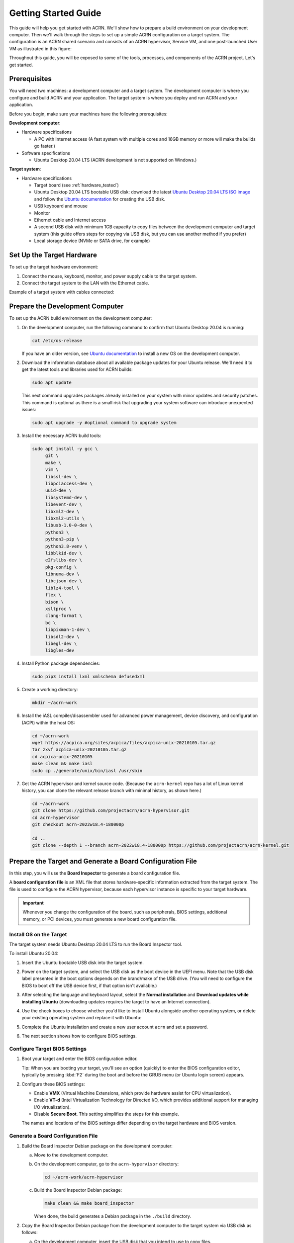 .. _gsg:
.. _rt_industry_ubuntu_setup:
.. _getting-started-building:

Getting Started Guide
#####################

This guide will help you get started with ACRN. We'll show how to prepare a
build environment on your development computer. Then we'll walk through the
steps to set up a simple ACRN configuration on a target system. The
configuration is an ACRN shared scenario and consists of an ACRN hypervisor,
Service VM, and one post-launched User VM as illustrated in this figure:

.. image:: ./images/gsg_scenario-1-0.75x.png

Throughout this guide, you will be exposed to some of the tools, processes, and
components of the ACRN project. Let's get started.

.. _gsg-prereq:

Prerequisites
**************

You will need two machines: a development computer and a target system. The
development computer is where you configure and build ACRN and your application.
The target system is where you deploy and run ACRN and your application.

.. image:: ./images/gsg_host_target.png

Before you begin, make sure your machines have the following prerequisites:

**Development computer**:

* Hardware specifications

  - A PC with Internet access (A fast system with multiple cores and 16GB
    memory or more will make the builds go faster.)

* Software specifications

  - Ubuntu Desktop 20.04 LTS (ACRN development is not supported on Windows.)

**Target system**:

* Hardware specifications

  - Target board (see :ref:`hardware_tested`)
  - Ubuntu Desktop 20.04 LTS bootable USB disk: download the latest `Ubuntu
    Desktop 20.04 LTS ISO image <https://releases.ubuntu.com/focal/>`__ and
    follow the `Ubuntu documentation
    <https://ubuntu.com/tutorials/create-a-usb-stick-on-ubuntu#1-overview>`__
    for creating the USB disk.
  - USB keyboard and mouse
  - Monitor
  - Ethernet cable and Internet access
  - A second USB disk with minimum 1GB capacity to copy files between the
    development computer and target system (this guide offers steps for
    copying via USB disk, but you can use another method if you prefer)
  - Local storage device (NVMe or SATA drive, for example)

.. _gsg-target-hardware:

.. rst-class:: numbered-step

Set Up the Target Hardware
**************************

To set up the target hardware environment:

#. Connect the mouse, keyboard, monitor, and power supply cable to the target
   system.

#. Connect the target system to the LAN with the Ethernet cable.

Example of a target system with cables connected:

.. image:: ./images/gsg_nuc.png
   :scale: 25%

.. _gsg-dev-computer:

.. rst-class:: numbered-step

Prepare the Development Computer
********************************

To set up the ACRN build environment on the development computer:

#. On the development computer, run the following command to confirm that Ubuntu
   Desktop 20.04 is running:

   .. code-block:: bash

      cat /etc/os-release

   If you have an older version, see `Ubuntu documentation
   <https://ubuntu.com/tutorials/install-ubuntu-desktop#1-overview>`__ to
   install a new OS on the development computer.

#. Download the information database about all available package updates for
   your Ubuntu release. We'll need it to get the latest tools and libraries used
   for ACRN builds:

   .. code-block:: bash

      sudo apt update

   This next command upgrades packages already installed on your system with
   minor updates and security patches. This command is optional as there is a
   small risk that upgrading your system software can introduce unexpected
   issues:

   .. code-block:: bash

      sudo apt upgrade -y #optional command to upgrade system

#. Install the necessary ACRN build tools:

   .. code-block:: bash

      sudo apt install -y gcc \
           git \
           make \
           vim \
           libssl-dev \
           libpciaccess-dev \
           uuid-dev \
           libsystemd-dev \
           libevent-dev \
           libxml2-dev \
           libxml2-utils \
           libusb-1.0-0-dev \
           python3 \
           python3-pip \
           python3.8-venv \
           libblkid-dev \
           e2fslibs-dev \
           pkg-config \
           libnuma-dev \
           libcjson-dev \
           liblz4-tool \
           flex \
           bison \
           xsltproc \
           clang-format \
           bc \
           libpixman-1-dev \
           libsdl2-dev \
           libegl-dev \
           libgles-dev

#. Install Python package dependencies:

   .. code-block:: bash

      sudo pip3 install lxml xmlschema defusedxml

#. Create a working directory:

   .. code-block:: bash

      mkdir ~/acrn-work

#. Install the iASL compiler/disassembler used for advanced power management,
   device discovery, and configuration (ACPI) within the host OS:

   .. code-block:: bash

      cd ~/acrn-work
      wget https://acpica.org/sites/acpica/files/acpica-unix-20210105.tar.gz
      tar zxvf acpica-unix-20210105.tar.gz
      cd acpica-unix-20210105
      make clean && make iasl
      sudo cp ./generate/unix/bin/iasl /usr/sbin

#. Get the ACRN hypervisor and kernel source code. (Because the ``acrn-kernel`` repo
   has a lot of Linux kernel history, you can clone the relevant release branch
   with minimal history, as shown here.)

   .. code-block:: bash

      cd ~/acrn-work
      git clone https://github.com/projectacrn/acrn-hypervisor.git
      cd acrn-hypervisor
      git checkout acrn-2022w18.4-180000p

      cd ..
      git clone --depth 1 --branch acrn-2022w18.4-180000p https://github.com/projectacrn/acrn-kernel.git

.. _gsg-board-setup:

.. rst-class:: numbered-step

Prepare the Target and Generate a Board Configuration File
***************************************************************

In this step, you will use the **Board Inspector** to generate a board
configuration file.

A **board configuration file** is an XML file that stores hardware-specific
information extracted from the target system. The file is used to configure the
ACRN hypervisor, because each hypervisor instance is specific to your target
hardware.

.. important::

   Whenever you change the configuration of the board, such as peripherals, BIOS
   settings, additional memory, or PCI devices, you must generate a new board
   configuration file.

Install OS on the Target
============================

The target system needs Ubuntu Desktop 20.04 LTS to run the Board Inspector
tool.

To install Ubuntu 20.04:

#. Insert the Ubuntu bootable USB disk into the target system.

#. Power on the target system, and select the USB disk as the boot device
   in the UEFI
   menu. Note that the USB disk label presented in the boot options depends on
   the brand/make of the USB drive. (You will need to configure the BIOS to boot
   off the USB device first, if that option isn't available.)

#. After selecting the language and keyboard layout, select the **Normal
   installation** and **Download updates while installing Ubuntu** (downloading
   updates requires the target to have an Internet connection).

   .. image:: ./images/gsg_ubuntu_install_01.png

#. Use the check boxes to choose whether you'd like to install Ubuntu alongside
   another operating system, or delete your existing operating system and
   replace it with Ubuntu:

   .. image:: ./images/gsg_ubuntu_install_02.png

#. Complete the Ubuntu installation and create a new user account ``acrn`` and
   set a password.

#. The next section shows how to configure BIOS settings.

Configure Target BIOS Settings
===============================

#. Boot your target and enter the BIOS configuration editor.

   Tip: When you are booting your target, you'll see an option (quickly) to
   enter the BIOS configuration editor, typically by pressing :kbd:`F2` during
   the boot and before the GRUB menu (or Ubuntu login screen) appears.

#. Configure these BIOS settings:

   * Enable **VMX** (Virtual Machine Extensions, which provide hardware
     assist for CPU virtualization).
   * Enable **VT-d** (Intel Virtualization Technology for Directed I/O, which
     provides additional support for managing I/O virtualization).
   * Disable **Secure Boot**. This setting simplifies the steps for this example.

   The names and locations of the BIOS settings differ depending on the target
   hardware and BIOS version.

Generate a Board Configuration File
=========================================

#. Build the Board Inspector Debian package on the development computer:

   a. Move to the development computer.

   #. On the development computer, go to the ``acrn-hypervisor`` directory:

      .. code-block:: bash

         cd ~/acrn-work/acrn-hypervisor

   #. Build the Board Inspector Debian package:

      .. code-block:: bash

         make clean && make board_inspector

      When done, the build generates a Debian package in the ``./build``
      directory.

#. Copy the Board Inspector Debian package from the development computer to the
   target system via USB disk as follows:

   a. On the development computer, insert the USB disk that you intend to use to
      copy files.

   #. Ensure that there is only one USB disk inserted by running the following
      command:

      .. code-block:: bash

         ls /media/$USER

      Confirm that only one disk name appears. You'll use that disk name in the following steps.

   #. Copy the Board Inspector Debian package to the USB disk:

      .. code-block:: bash

         cd ~/acrn-work/
         disk="/media/$USER/"$(ls /media/$USER)
         cp -r acrn-hypervisor/build/acrn-board-inspector*.deb "$disk"/
         sync && sudo umount "$disk"

   #. Insert the USB disk into the target system.

   #. Copy the Board Inspector Debian package from the USB disk to the target:

      .. code-block:: bash

         mkdir -p ~/acrn-work
         disk="/media/$USER/"$(ls /media/$USER)
         cp -r "$disk"/acrn-board-inspector*.deb  ~/acrn-work

#. Install the Board Inspector Debian package on the target system:

   .. code-block:: bash

      cd  ~/acrn-work
      sudo apt install ./acrn-board-inspector*.deb

#. Reboot the system:

   .. code-block:: bash

      reboot

#. Run the Board Inspector to generate the board configuration file. This
   example uses the parameter ``my_board`` as the file name.

   .. code-block:: bash

      cd ~/acrn-work
      sudo board_inspector.py my_board

   .. note::

      If you get an error that mentions Pstate and editing the GRUB
      configuration, reboot the system and run this command again.

#. Confirm that the board configuration file ``my_board.xml`` was generated in
   the current directory:

   .. code-block:: bash

      ls ./my_board.xml

#. Copy ``my_board.xml`` from the target to the development computer via USB
   disk as follows:

   a. Make sure the USB disk is connected to the target.

   #. Copy ``my_board.xml`` to the USB disk:

      .. code-block:: bash

         disk="/media/$USER/"$(ls /media/$USER)
         cp ~/acrn-work/my_board.xml "$disk"/
         sync && sudo umount "$disk"

   #. Insert the USB disk into the development computer.

   #. Copy ``my_board.xml`` from the USB disk to the development computer:

      .. code-block:: bash

         disk="/media/$USER/"$(ls /media/$USER)
         cp "$disk"/my_board.xml ~/acrn-work
         sync && sudo umount "$disk"

.. _gsg-dev-setup:

.. rst-class:: numbered-step

Generate a Scenario Configuration File and Launch Script
********************************************************

In this step, you will use the **ACRN Configurator** to generate a scenario
configuration file and launch script.

A **scenario configuration file** is an XML file that holds the parameters of
a specific ACRN configuration, such as the number of VMs that can be run,
their attributes, and the resources they have access to.

A **launch script** is a shell script that is used to configure and create a
post-launched User VM. Each User VM has its own launch script.

First, you will install dependencies, build the ACRN Configurator Debian
package, and install it on your development computer. Then you will use the ACRN
Configurator to generate a scenario configuration file and launch script.

#. On the development computer, install the ACRN Configurator build tools:

   .. code-block:: bash

      sudo apt install -y libwebkit2gtk-4.0-dev \
         build-essential \
         curl \
         wget \
         libssl-dev \
         libgtk-3-dev \
         libappindicator3-dev \
         librsvg2-dev \
         python3-venv

#. Install Node.js (npm included) as follows:

   a. We recommend using nvm to manage your Node.js runtime. It allows you to
      switch versions and update Node.js easily.

      .. code-block:: bash

         curl -o- https://raw.githubusercontent.com/nvm-sh/nvm/v0.35.2/install.sh | bash

   #. Rerun your ``.bashrc`` initialization script and then install the latest
      version of Node.js and npm:

      .. code-block:: bash

         source ~/.bashrc
         nvm install node --latest-npm
         nvm use node

#. Install and upgrade Yarn:

   .. code-block:: bash

      npm install --global yarn

#. Install rustup, the official installer for Rust:

   .. code-block:: bash

      curl --proto '=https' --tlsv1.2 -sSf https://sh.rustup.rs | sh

   When prompted by the Rust installation script, type ``1`` and press
   :kbd:`Enter`.

   .. code-block:: console

      1) Proceed with installation (default)
      2) Customize installation
      3) Cancel installation
      >1

#. Configure the current shell:

   .. code-block:: bash

      source $HOME/.cargo/env

#. Install additional ACRN Configurator dependencies:

   .. code-block:: bash

      cd ~/acrn-work/acrn-hypervisor/misc/config_tools
      python3 -m pip install -r requirements.txt
      cd configurator
      python3 -m pip install -r requirements.txt
      yarn

#. Build the ACRN Configurator Debian package:

   .. code-block:: bash

      cd ~/acrn-work/acrn-hypervisor
      make configurator

#. Install the ACRN Configurator:

   .. code-block:: bash

      sudo apt install -y ~/acrn-work/acrn-hypervisor/build/acrn-configurator_*_amd64.deb

#. Launch the ACRN Configurator:

   .. code-block:: bash

      acrn-configurator

#. On the left-hand side, look for **Start a new configuration**.
   Confirm that the working folder is ``<path to>/acrn-work/MyConfiguration``. Click **Use This Folder**.

   TODO add screenshots to Configurator steps

#. Import your board configuration file as follows:

   a. Under **Import a board configuration file**, click **Browse for file**.

   #. Browse to ``~/acrn-work/my_board.xml`` and click **Open**.

   #. Click **Import Board File**.

   The ACRN Configurator makes a copy of your board file, changes the file
   extension to ``.board.xml``, and saves the file to the working folder.

#. Create a new scenario as follows:

   a. Under **Create new or import an existing scenario**, click **Create
      Scenario**.

   #. In the dialog box, confirm that **Shared (Post-launched VMs only)** is
      selected.

   #. Confirm that one Service VM and one post-launched VM are selected.

   #. Click **Create**.

#. Generate the scenario configuration file and launch script:

   a. Under **Configure settings for scenario and launch scripts**, the
      scenario's configurable items appear. Feel free to look through all the
      available configuration settings. This is where you can change the
      settings to meet your application's particular needs. But for now, you will update only a few settings to make this example work.

   #. Click the **VM1 Post-launched** tab to access the post-launched VM's
      settings.

   #. Confirm that the Basic Parameters tab is selected, and scroll down to
      **Memory size (MB)**. Change the value to ``1024``. For this example, we
      will use Ubuntu 20.04 to boot the post-launched VM. Ubuntu 20.04 needs at
      least 1024 MB to boot.

   #. Scroll down to **Virtio block device**, click **+**, and enter
      ``~/acrn-work/ubuntu-20.04.4-desktop-amd64.iso``. This parameter
      specifies the VM's OS image and its location on the target system. Later
      in this guide, you will save the ISO file to that directory.

   #. Click **Save Scenario And Launch Scripts** to generate the scenario
      configuration file and launch script.

#. Click the **x** in the upper-right corner to close the ACRN
   Configurator.

#. Confirm that the scenario configuration file ``scenario.xml`` appears in your
   ``acrn-work/MyConfiguration`` directory::

         ls ~/acrn-work/MyConfiguration/scenario.xml

#. Confirm that the launch script ``TODO`` appears in the
   expected output directory::

         ls ~/acrn-work/MyConfiguration/TODO

.. _gsg_build:

.. rst-class:: numbered-step

Build ACRN
***************

#. On the development computer, build the ACRN hypervisor:

   .. code-block:: bash

      cd ~/acrn-work/acrn-hypervisor
      make clean && make BOARD=~/acrn-work/MyConfiguration/my_board.board.xml SCENARIO=~/acrn-work/MyConfiguration/scenario.xml

   The build typically takes a few minutes. When done, the build generates a
   Debian package in the ``./build`` directory:

   .. code-block:: bash

      cd ./build
      ls *.deb
         acrn-my_board-shared-2.7.deb # TODO update file name

   The Debian package contains the ACRN hypervisor and tools to ease installing
   ACRN on the target.

#. Build the ACRN kernel for the Service VM:

   a. If you have built the ACRN kernel before, run the following command to
      remove all artifacts from the previous build. Otherwise, an error will
      occur during the build.

      .. code-block:: bash

         make distclean

   #. Build the ACRN kernel:

      .. code-block:: bash

         cd ~/acrn-work/acrn-kernel
         cp kernel_config_service_vm .config
         make olddefconfig
         make -j $(nproc) deb-pkg

   The kernel build can take 15 minutes or less on a fast computer, but could
   take an hour or more depending on the performance of your development
   computer. When done, the build generates four Debian packages in the
   directory above the build root directory:

   .. code-block:: bash

      cd ..
      ls *.deb
         linux-headers-5.10.78-acrn-service-vm_5.10.78-acrn-service-vm-1_amd64.deb
         linux-image-5.10.78-acrn-service-vm_5.10.78-acrn-service-vm-1_amd64.deb
         linux-image-5.10.78-acrn-service-vm-dbg_5.10.78-acrn-service-vm-1_amd64.deb
         linux-libc-dev_5.10.78-acrn-service-vm-1_amd64.deb

#. Copy all the necessary files generated on the development computer to the
   target system by USB disk as follows:

   a. Insert the USB disk into the development computer and run these commands:

      .. code-block:: bash

         disk="/media/$USER/"$(ls /media/$USER)
         cp ~/acrn-work/acrn-hypervisor/build/acrn-my_board-shared-2.7.deb "$disk"/ # TODO update file name
         cp ~/acrn-work/*acrn-service-vm*.deb "$disk"/
         cp ~/acrn-work/my_board/output/launch_user_vm_id3.sh "$disk"/
         cp ~/acrn-work/acpica-unix-20210105/generate/unix/bin/iasl "$disk"/
         sync && sudo umount "$disk"

      Even though our sample default scenario defines six User VMs, we're only
      going to launch one of them, so we'll only need the one launch script.

   #. Insert the USB disk you just used into the target system and run these
      commands to copy the files locally:

      .. code-block:: bash

         disk="/media/$USER/"$(ls /media/$USER)
         cp "$disk"/acrn-my_board-shared-2.7.deb ~/acrn-work # TODO update file name
         cp "$disk"/*acrn-service-vm*.deb ~/acrn-work
         cp "$disk"/launch_user_vm_id3.sh ~/acrn-work
         sudo cp "$disk"/iasl /usr/sbin/
         sync && sudo umount "$disk"

.. _gsg-install-acrn:

.. rst-class:: numbered-step

Install ACRN
************

#. Install the ACRN Debian package and ACRN kernel Debian packages using these
   commands:

   .. code-block:: bash

      cd ~/acrn-work
      sudo apt install ./acrn-my_board-shared-2.7.deb # TODO update file name
      sudo apt install ./*acrn-service-vm*.deb

#. Reboot the system:

   .. code-block:: bash

      reboot

#. Confirm that you see the GRUB menu with the “ACRN multiboot2” entry. Select
   it and proceed to booting ACRN. (It may be autoselected, in which case it
   will boot with this option automatically in 5 seconds.)

   .. code-block:: console

                              GNU GRUB version 2.04
      ────────────────────────────────────────────────────────────────────────────────
      Ubuntu
      Advanced options for Ubuntu
      UEFI Firmware Settings
      *ACRN multiboot2

.. _gsg-run-acrn:

.. rst-class:: numbered-step

Run ACRN and the Service VM
******************************

The ACRN hypervisor boots the Ubuntu Service VM automatically.

#. On the target, log in to the Service VM. (It will look like a normal Ubuntu
   session.)

#. Verify that the hypervisor is running by checking ``dmesg`` in the Service
   VM:

   .. code-block:: bash

      dmesg | grep -i hypervisor

   You should see "Hypervisor detected: ACRN" in the output. Example output of a
   successful installation (yours may look slightly different):

   .. code-block:: console

      [  0.000000] Hypervisor detected: ACRN

.. _gsg-user-vm:

.. rst-class:: numbered-step

Launch the User VM
*******************

#. Go to the `official Ubuntu website <https://releases.ubuntu.com/focal/>`__ to
   get the Ubuntu Desktop 20.04 LTS ISO image
   ``ubuntu-20.04.4-desktop-amd64.iso`` for the User VM. (The same image you
   specified earlier in the ACRN Configurator UI.)

#. Put the ISO file in the path ``~/acrn-work/`` on the target system.

#. Launch the User VM:

   .. code-block:: bash

      sudo chmod +x ~/acrn-work/launch_user_vm_id3.sh # TODO update file name
      sudo ~/acrn-work/launch_user_vm_id3.sh # TODO update file name

#. It may take about one minute for the User VM to boot and start running the
   Ubuntu image. You will see a lot of output, then the console of the User VM
   will appear as follows:

   .. code-block:: console

      Ubuntu 20.04.4 LTS ubuntu hvc0

      ubuntu login:

#. Log in to the User VM. For the Ubuntu 20.04 ISO, the user is ``ubuntu``, and
   there's no password.

#. Confirm that you see output similar to this example:

   .. code-block:: console

      Welcome to Ubuntu 20.04.4 LTS (GNU/Linux 5.11.0-27-generic x86_64)

      * Documentation:  https://help.ubuntu.com
      * Management:     https://landscape.canonical.com
      * Support:        https://ubuntu.com/advantage

      0 packages can be updated.
      0 updates are security updates.

      Your Hardware Enablement Stack (HWE) is supported until April 2025.

      The programs included with the Ubuntu system are free software;
      the exact distribution terms for each program are described in the
      individual files in /usr/share/doc/*/copyright.

      Ubuntu comes with ABSOLUTELY NO WARRANTY, to the extent permitted by
      applicable law.

      To run a command as administrator (user "root"), use "sudo <command>".
      See "man sudo_root" for details.

      ubuntu@ubuntu:~$

#. This User VM and the Service VM are running different Ubuntu images. Use this
   command to see that the User VM is running the downloaded Ubuntu ISO image:

   .. code-block:: console

      ubuntu@ubuntu:~$ uname -r
      5.11.0-27-generic

   Then open a new terminal window and use the command to see that the Service
   VM is running the ``acrn-kernel`` Service VM image:

   .. code-block:: console

      acrn@vecow:~$ uname -r
      5.10.78-acrn-service-vm

   The User VM has launched successfully. You have completed this ACRN setup.

#. (Optional) To shut down the User VM, run this command in the terminal that is
   connected to the User VM:

   .. code-block:: bash

      sudo poweroff

.. _gsg-next-steps:

Next Steps
**************

:ref:`overview_dev` describes the ACRN configuration process, with links to
additional details.

